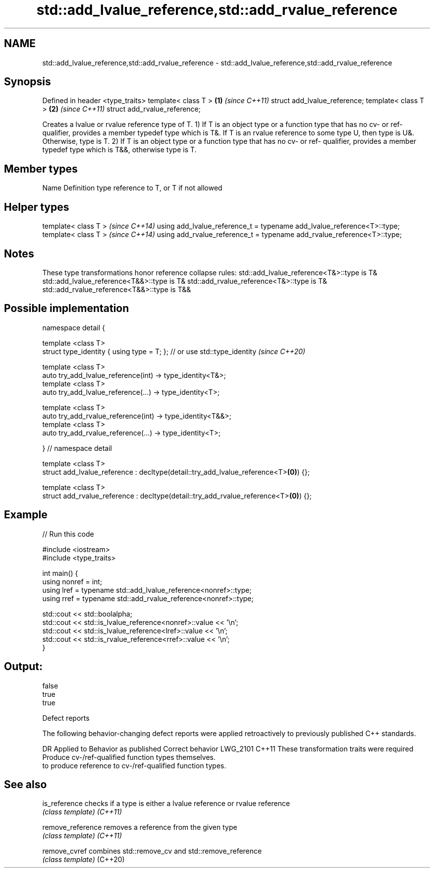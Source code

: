 .TH std::add_lvalue_reference,std::add_rvalue_reference 3 "2020.03.24" "http://cppreference.com" "C++ Standard Libary"
.SH NAME
std::add_lvalue_reference,std::add_rvalue_reference \- std::add_lvalue_reference,std::add_rvalue_reference

.SH Synopsis

Defined in header <type_traits>
template< class T >             \fB(1)\fP \fI(since C++11)\fP
struct add_lvalue_reference;
template< class T >             \fB(2)\fP \fI(since C++11)\fP
struct add_rvalue_reference;

Creates a lvalue or rvalue reference type of T.
1) If T is an object type or a function type that has no cv- or ref- qualifier, provides a member typedef type which is T&. If T is an rvalue reference to some type U, then type is U&. Otherwise, type is T.
2) If T is an object type or a function type that has no cv- or ref- qualifier, provides a member typedef type which is T&&, otherwise type is T.

.SH Member types


Name Definition
type reference to T, or T if not allowed


.SH Helper types


template< class T >                                                     \fI(since C++14)\fP
using add_lvalue_reference_t = typename add_lvalue_reference<T>::type;
template< class T >                                                     \fI(since C++14)\fP
using add_rvalue_reference_t = typename add_rvalue_reference<T>::type;


.SH Notes

These type transformations honor reference collapse rules:
std::add_lvalue_reference<T&>::type is T&
std::add_lvalue_reference<T&&>::type is T&
std::add_rvalue_reference<T&>::type is T&
std::add_rvalue_reference<T&&>::type is T&&

.SH Possible implementation



  namespace detail {

  template <class T>
  struct type_identity { using type = T; }; // or use std::type_identity \fI(since C++20)\fP

  template <class T>
  auto try_add_lvalue_reference(int) -> type_identity<T&>;
  template <class T>
  auto try_add_lvalue_reference(...) -> type_identity<T>;

  template <class T>
  auto try_add_rvalue_reference(int) -> type_identity<T&&>;
  template <class T>
  auto try_add_rvalue_reference(...) -> type_identity<T>;

  } // namespace detail

  template <class T>
  struct add_lvalue_reference : decltype(detail::try_add_lvalue_reference<T>\fB(0)\fP) {};

  template <class T>
  struct add_rvalue_reference : decltype(detail::try_add_rvalue_reference<T>\fB(0)\fP) {};



.SH Example


// Run this code

  #include <iostream>
  #include <type_traits>

  int main() {
     using nonref = int;
     using lref = typename std::add_lvalue_reference<nonref>::type;
     using rref = typename std::add_rvalue_reference<nonref>::type;

     std::cout << std::boolalpha;
     std::cout << std::is_lvalue_reference<nonref>::value << '\\n';
     std::cout << std::is_lvalue_reference<lref>::value << '\\n';
     std::cout << std::is_rvalue_reference<rref>::value << '\\n';
  }

.SH Output:

  false
  true
  true


Defect reports

The following behavior-changing defect reports were applied retroactively to previously published C++ standards.

DR       Applied to Behavior as published                                     Correct behavior
LWG_2101 C++11      These transformation traits were required                 Produce cv-/ref-qualified function types themselves.
                    to produce reference to cv-/ref-qualified function types.


.SH See also



is_reference     checks if a type is either a lvalue reference or rvalue reference
                 \fI(class template)\fP
\fI(C++11)\fP

remove_reference removes a reference from the given type
                 \fI(class template)\fP
\fI(C++11)\fP

remove_cvref     combines std::remove_cv and std::remove_reference
                 \fI(class template)\fP
(C++20)




